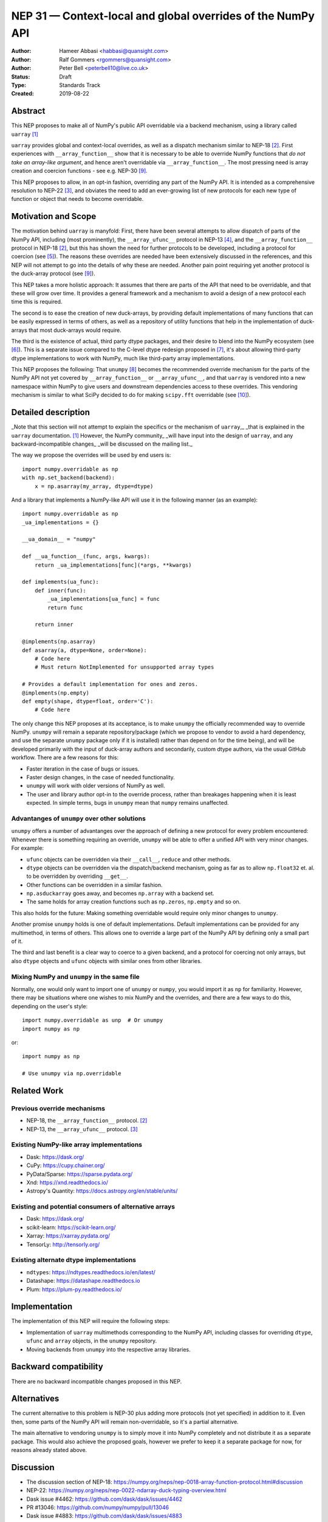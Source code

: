 ============================================================
NEP 31 — Context-local and global overrides of the NumPy API
============================================================

:Author: Hameer Abbasi <habbasi@quansight.com>
:Author: Ralf Gommers <rgommers@quansight.com>
:Author: Peter Bell <peterbell10@live.co.uk>
:Status: Draft
:Type: Standards Track
:Created: 2019-08-22


Abstract
--------

This NEP proposes to make all of NumPy's public API overridable via a backend
mechanism, using a library called ``uarray`` `[1]`_

``uarray`` provides global and context-local overrides, as well as a dispatch
mechanism similar to NEP-18 `[2]`_. First experiences with ``__array_function__``
show that it is necessary to be able to override NumPy functions that
*do not take an array-like argument*, and hence aren't overridable via
``__array_function__``. The most pressing need is array creation and coercion
functions - see e.g. NEP-30 `[9]`_.

This NEP proposes to allow, in an opt-in fashion, overriding any part of the NumPy API.
It is intended as a comprehensive resolution to NEP-22 `[3]`_, and obviates the need to
add an ever-growing list of new protocols for each new type of function or object that needs
to become overridable.

Motivation and Scope
--------------------

The motivation behind ``uarray`` is manyfold: First, there have been several attempts to allow
dispatch of parts of the NumPy API, including (most prominently), the ``__array_ufunc__`` protocol
in NEP-13 `[4]`_, and the ``__array_function__`` protocol in NEP-18 `[2]`_, but this has shown the
need for further protocols to be developed, including a protocol for coercion (see `[5]`_). The reasons
these overrides are needed have been extensively discussed in the references, and this NEP will not
attempt to go into the details of why these are needed. Another pain point requiring yet another
protocol is the duck-array protocol (see `[9]`_).

This NEP takes a more holistic approach: It assumes that there are parts of the API that need to be
overridable, and that these will grow over time. It provides a general framework and a mechanism to
avoid a design of a new protocol each time this is required.

The second is to ease the creation of new duck-arrays, by providing default implementations of many
functions that can be easily expressed in terms of others, as well as a repository of utility functions
that help in the implementation of duck-arrays that most duck-arrays would require.

The third is the existence of actual, third party dtype packages, and
their desire to blend into the NumPy ecosystem (see `[6]`_). This is a separate
issue compared to the C-level dtype redesign proposed in `[7]`_, it's about
allowing third-party dtype implementations to work with NumPy, much like third-party array
implementations.

This NEP proposes the following: That ``unumpy`` `[8]`_  becomes the recommended override mechanism
for the parts of the NumPy API not yet covered by ``__array_function__`` or ``__array_ufunc__``,
and that ``uarray`` is vendored into a new namespace within NumPy to give users and downstream dependencies
access to these overrides.  This vendoring mechanism is similar to what SciPy decided to do for
making ``scipy.fft`` overridable (see `[10]`_).


Detailed description
--------------------

_Note that this section will not attempt to explain the specifics or the mechanism of ``uarray``,_
_that is explained in the ``uarray`` documentation. `[1]`_ However, the NumPy community_
_will have input into the design of ``uarray``, and any backward-incompatible changes_
_will be discussed on the mailing list._

The way we propose the overrides will be used by end users is::

    import numpy.overridable as np
    with np.set_backend(backend):
        x = np.asarray(my_array, dtype=dtype)

And a library that implements a NumPy-like API will use it in the following manner (as an example)::

    import numpy.overridable as np
    _ua_implementations = {}

    __ua_domain__ = "numpy"

    def __ua_function__(func, args, kwargs):
        return _ua_implementations[func](*args, **kwargs)

    def implements(ua_func):
        def inner(func):
            _ua_implementations[ua_func] = func
            return func

        return inner

    @implements(np.asarray)
    def asarray(a, dtype=None, order=None):
        # Code here
        # Must return NotImplemented for unsupported array types

    # Provides a default implementation for ones and zeros.
    @implements(np.empty)
    def empty(shape, dtype=float, order='C'):
        # Code here

The only change this NEP proposes at its acceptance, is to make ``unumpy`` the officially recommended
way to override NumPy. ``unumpy`` will remain a separate repository/package (which we propose to vendor
to avoid a hard dependency, and use the separate ``unumpy`` package only if it is installed)
rather than depend on for the time being), and will be developed
primarily with the input of duck-array authors and secondarily, custom dtype authors, via the usual
GitHub workflow. There are a few reasons for this:

* Faster iteration in the case of bugs or issues.
* Faster design changes, in the case of needed functionality.
* ``unumpy`` will work with older versions of NumPy as well.
* The user and library author opt-in to the override process,
  rather than breakages happening when it is least expected.
  In simple terms, bugs in ``unumpy`` mean that ``numpy`` remains
  unaffected.

Advantanges of ``unumpy`` over other solutions
^^^^^^^^^^^^^^^^^^^^^^^^^^^^^^^^^^^^^^^^^^^^^^

``unumpy`` offers a number of advantanges over the approach of defining a new protocol for every
problem encountered: Whenever there is something requiring an override, ``unumpy`` will be able to
offer a unified API with very minor changes. For example:

* ``ufunc`` objects can be overridden via their ``__call__``, ``reduce`` and other methods.
* ``dtype`` objects can be overridden via the dispatch/backend mechanism, going as far as to allow
  ``np.float32`` et. al. to be overridden by overriding ``__get__``.
* Other functions can be overridden in a similar fashion.
* ``np.asduckarray`` goes away, and becomes ``np.array`` with a backend set.
* The same holds for array creation functions such as ``np.zeros``, ``np.empty`` and so on.

This also holds for the future: Making something overridable would require only minor changes to ``unumpy``.

Another promise ``unumpy`` holds is one of default implementations. Default implementations can be provided for
any multimethod, in terms of others. This allows one to override a large part of the NumPy API by defining
only a small part of it.

The third and last benefit is a clear way to coerce to a given backend, and a protocol for coercing not only arrays,
but also ``dtype`` objects and ``ufunc`` objects with similar ones from other libraries.

Mixing NumPy and ``unumpy`` in the same file
^^^^^^^^^^^^^^^^^^^^^^^^^^^^^^^^^^^^^^^^^^^^

Normally, one would only want to import one of ``unumpy`` or ``numpy``, you would import it as ``np`` for
familiarity. However, there may be situations where one wishes to mix NumPy and the overrides, and there are
a few ways to do this, depending on the user's style::

    import numpy.overridable as unp  # Or unumpy
    import numpy as np

or::

    import numpy as np

    # Use unumpy via np.overridable

Related Work
------------

Previous override mechanisms
^^^^^^^^^^^^^^^^^^^^^^^^^^^^

* NEP-18, the ``__array_function__`` protocol. `[2]`_
* NEP-13, the ``__array_ufunc__`` protocol. `[3]`_

Existing NumPy-like array implementations
^^^^^^^^^^^^^^^^^^^^^^^^^^^^^^^^^^^^^^^^^

* Dask: https://dask.org/
* CuPy: https://cupy.chainer.org/
* PyData/Sparse: https://sparse.pydata.org/
* Xnd: https://xnd.readthedocs.io/
* Astropy's Quantity: https://docs.astropy.org/en/stable/units/

Existing and potential consumers of alternative arrays
^^^^^^^^^^^^^^^^^^^^^^^^^^^^^^^^^^^^^^^^^^^^^^^^^^^^^^

* Dask: https://dask.org/
* scikit-learn: https://scikit-learn.org/
* Xarray: https://xarray.pydata.org/
* TensorLy: http://tensorly.org/

Existing alternate dtype implementations
^^^^^^^^^^^^^^^^^^^^^^^^^^^^^^^^^^^^^^^^

* ``ndtypes``: https://ndtypes.readthedocs.io/en/latest/
* Datashape: https://datashape.readthedocs.io
* Plum: https://plum-py.readthedocs.io/

Implementation
--------------

The implementation of this NEP will require the following steps:

* Implementation of ``uarray`` multimethods corresponding to the
  NumPy API, including classes for overriding ``dtype``, ``ufunc``
  and ``array`` objects, in the ``unumpy`` repository.
* Moving backends from ``unumpy`` into the respective array libraries.

Backward compatibility
----------------------

There are no backward incompatible changes proposed in this NEP.


Alternatives
------------

The current alternative to this problem is NEP-30 plus adding more protocols
(not yet specified) in addition to it.  Even then, some parts of the NumPy
API will remain non-overridable, so it's a partial alternative.

The main alternative to vendoring ``unumpy`` is to simply move it into NumPy
completely and not distribute it as a separate package. This would also achieve
the proposed goals, however we prefer to keep it a separate package for now,
for reasons already stated above.


Discussion
----------

* The discussion section of NEP-18: https://numpy.org/neps/nep-0018-array-function-protocol.html#discussion
* NEP-22: https://numpy.org/neps/nep-0022-ndarray-duck-typing-overview.html
* Dask issue #4462: https://github.com/dask/dask/issues/4462
* PR #13046: https://github.com/numpy/numpy/pull/13046
* Dask issue #4883: https://github.com/dask/dask/issues/4883
* Issue #13831: https://github.com/numpy/numpy/issues/13831


References and Footnotes
------------------------

.. _[1]:

[1] uarray, A general dispatch mechanism for Python: https://uarray.readthedocs.io

.. _[2]:

[2] NEP 18 — A dispatch mechanism for NumPy’s high level array functions: https://numpy.org/neps/nep-0018-array-function-protocol.html

.. _[3]:

[3] NEP 22 — Duck typing for NumPy arrays – high level overview: https://numpy.org/neps/nep-0022-ndarray-duck-typing-overview.html

.. _[4]:

[4] NEP 13 — A Mechanism for Overriding Ufuncs: https://numpy.org/neps/nep-0013-ufunc-overrides.html

.. _[5]:

[5] Reply to Adding to the non-dispatched implementation of NumPy methods: http://numpy-discussion.10968.n7.nabble.com/Adding-to-the-non-dispatched-implementation-of-NumPy-methods-tp46816p46874.html

.. _[6]:

[6] Custom Dtype/Units discussion: http://numpy-discussion.10968.n7.nabble.com/Custom-Dtype-Units-discussion-td43262.html

.. _[7]:

[7] The epic dtype cleanup plan: https://github.com/numpy/numpy/issues/2899

.. _[8]:

[8] unumpy: NumPy, but implementation-independent: https://unumpy.readthedocs.io

.. _[9]:

[9] NEP 30 — Duck Typing for NumPy Arrays - Implementation: https://www.numpy.org/neps/nep-0030-duck-array-protocol.html

.. _[10]:

[10] http://scipy.github.io/devdocs/fft.html#backend-control


Copyright
---------

This document has been placed in the public domain.
